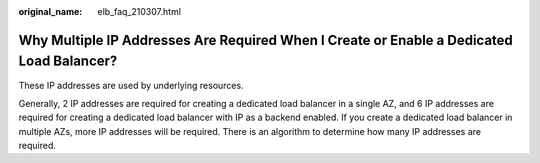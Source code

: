 :original_name: elb_faq_210307.html

.. _elb_faq_210307:

Why Multiple IP Addresses Are Required When I Create or Enable a Dedicated Load Balancer?
=========================================================================================

These IP addresses are used by underlying resources.

Generally, 2 IP addresses are required for creating a dedicated load balancer in a single AZ, and 6 IP addresses are required for creating a dedicated load balancer with IP as a backend enabled. If you create a dedicated load balancer in multiple AZs, more IP addresses will be required. There is an algorithm to determine how many IP addresses are required.
